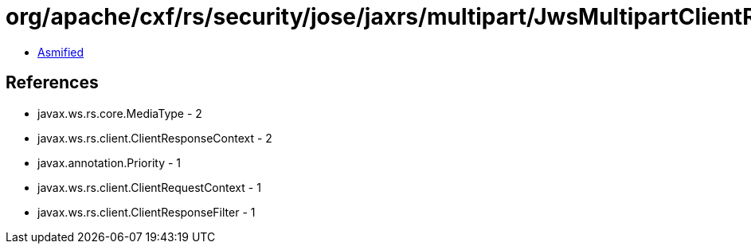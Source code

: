 = org/apache/cxf/rs/security/jose/jaxrs/multipart/JwsMultipartClientResponseFilter.class

 - link:JwsMultipartClientResponseFilter-asmified.java[Asmified]

== References

 - javax.ws.rs.core.MediaType - 2
 - javax.ws.rs.client.ClientResponseContext - 2
 - javax.annotation.Priority - 1
 - javax.ws.rs.client.ClientRequestContext - 1
 - javax.ws.rs.client.ClientResponseFilter - 1
